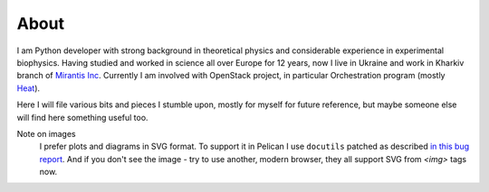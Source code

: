 About
#####

I am Python developer with strong background in theoretical physics and
considerable experience in experimental biophysics. Having studied and
worked in science all over Europe for 12 years, now I live in Ukraine
and work in Kharkiv branch of `Mirantis
Inc <http://www.mirantis.com>`__. Currently I am involved with OpenStack
project, in particular Orchestration program (mostly
`Heat <http://wiki.openstack.org/wiki/Heat>`__).

Here I will file various bits and pieces I stumble upon, mostly for
myself for future reference, but maybe someone else will find here
something useful too.

Note on images
  I prefer plots and diagrams in SVG format. 
  To support it in Pelican I use ``docutils`` patched as described 
  `in this bug report <http://sourceforge.net/p/docutils/bugs/247/>`_.
  And if you don't see the image - try to use another, modern browser, 
  they all support SVG from `<img>` tags now.
